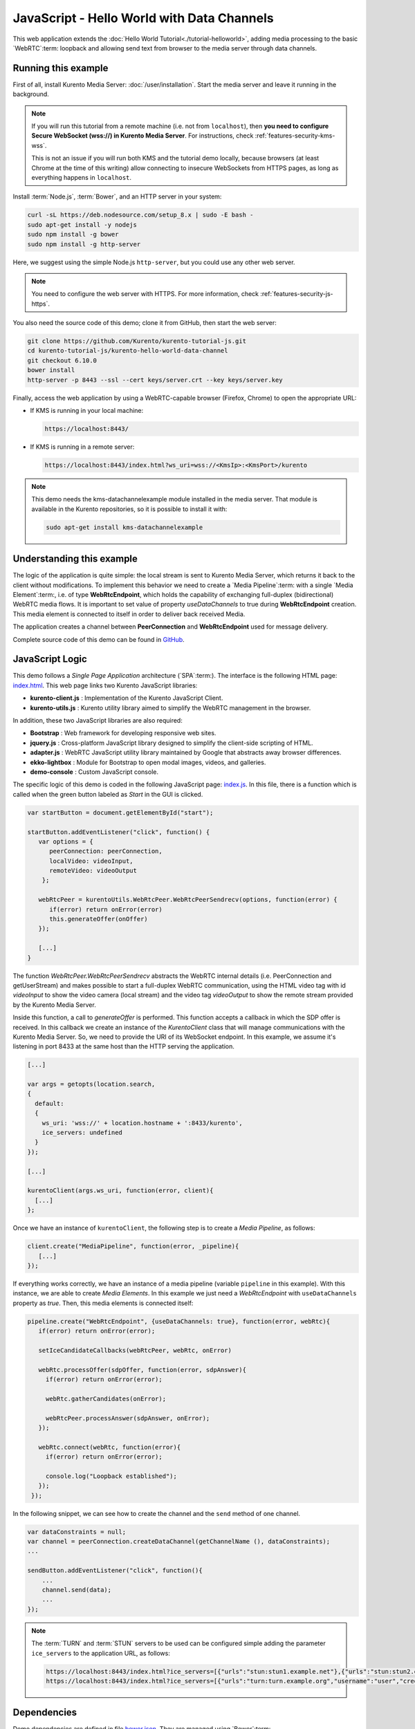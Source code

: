 %%%%%%%%%%%%%%%%%%%%%%%%%%%%%%%%%%%%%%%%%%%
JavaScript - Hello World with Data Channels
%%%%%%%%%%%%%%%%%%%%%%%%%%%%%%%%%%%%%%%%%%%

This web application extends the :doc:`Hello World Tutorial<./tutorial-helloworld>`, adding
media processing to the basic `WebRTC`:term: loopback and allowing send text from browser
to the media server through data channels.



Running this example
====================

First of all, install Kurento Media Server: :doc:`/user/installation`. Start the media server and leave it running in the background.

.. note::

   If you will run this tutorial from a remote machine (i.e. not from ``localhost``), then **you need to configure Secure WebSocket (wss://) in Kurento Media Server**. For instructions, check :ref:`features-security-kms-wss`.

   This is not an issue if you will run both KMS and the tutorial demo locally, because browsers (at least Chrome at the time of this writing) allow connecting to insecure WebSockets from HTTPS pages, as long as everything happens in ``localhost``.

Install :term:`Node.js`, :term:`Bower`, and an HTTP server in your system:

.. code-block:: bash

   curl -sL https://deb.nodesource.com/setup_8.x | sudo -E bash -
   sudo apt-get install -y nodejs
   sudo npm install -g bower
   sudo npm install -g http-server

Here, we suggest using the simple Node.js ``http-server``, but you could use any other web server.

.. note::

   You need to configure the web server with HTTPS. For more information, check :ref:`features-security-js-https`.

You also need the source code of this demo; clone it from GitHub, then start the web server:

.. sourcecode:: bash

    git clone https://github.com/Kurento/kurento-tutorial-js.git
    cd kurento-tutorial-js/kurento-hello-world-data-channel
    git checkout 6.10.0
    bower install
    http-server -p 8443 --ssl --cert keys/server.crt --key keys/server.key

Finally, access the web application by using a WebRTC-capable browser (Firefox, Chrome) to open the appropriate URL:

* If KMS is running in your local machine:

  .. code-block:: text

     https://localhost:8443/

* If KMS is running in a remote server:

  .. code-block:: text

     https://localhost:8443/index.html?ws_uri=wss://<KmsIp>:<KmsPort>/kurento

.. note::

   This demo needs the kms-datachannelexample module installed in the media server. That module is
   available in the Kurento repositories, so it is possible to install it with:


   .. sourcecode:: bash

      sudo apt-get install kms-datachannelexample



Understanding this example
==========================

The logic of the application is quite simple: the local stream is sent to
Kurento Media Server, which returns it back to the client without
modifications. To implement this behavior we need to create a
`Media Pipeline`:term: with a single `Media Element`:term:, i.e. of type
**WebRtcEndpoint**, which holds the capability of exchanging full-duplex
(bidirectional) WebRTC media flows. It is important to set value of property
*useDataChannels* to true during **WebRtcEndpoint** creation. This media element
is connected to itself in order to deliver back received Media.

The application creates a channel between **PeerConnection** and **WebRtcEndpoint**
used for message delivery.

Complete source code of this demo can be found in
`GitHub <https://github.com/Kurento/kurento-tutorial-js/tree/master/kurento-hello-world-data-channel>`_.


JavaScript Logic
================

This demo follows a *Single Page Application* architecture (`SPA`:term:). The
interface is the following HTML page:
`index.html <https://github.com/Kurento/kurento-tutorial-js/blob/master/kurento-hello-world-data-channel/index.html>`_.
This web page links two Kurento JavaScript libraries:

* **kurento-client.js** : Implementation of the Kurento JavaScript Client.

* **kurento-utils.js** : Kurento utility library aimed to simplify the WebRTC
  management in the browser.

In addition, these two JavaScript libraries are also required:

* **Bootstrap** : Web framework for developing responsive web sites.

* **jquery.js** : Cross-platform JavaScript library designed to simplify the
  client-side scripting of HTML.

* **adapter.js** : WebRTC JavaScript utility library maintained by Google that
  abstracts away browser differences.

* **ekko-lightbox** : Module for Bootstrap to open modal images, videos, and
  galleries.

* **demo-console** : Custom JavaScript console.

The specific logic of this demo is coded in the following JavaScript page:
`index.js <https://github.com/Kurento/kurento-tutorial-js/blob/master/kurento-hello-world-data-channel/js/index.js>`_.
In this file, there is a function which is called when the green button labeled
as *Start* in the GUI is clicked.

.. sourcecode:: js

   var startButton = document.getElementById("start");

   startButton.addEventListener("click", function() {
      var options = {
         peerConnection: peerConnection,
         localVideo: videoInput,
         remoteVideo: videoOutput
       };

      webRtcPeer = kurentoUtils.WebRtcPeer.WebRtcPeerSendrecv(options, function(error) {
         if(error) return onError(error)
         this.generateOffer(onOffer)
      });

      [...]
   }

The function *WebRtcPeer.WebRtcPeerSendrecv* abstracts the WebRTC internal
details (i.e. PeerConnection and getUserStream) and makes possible to start a
full-duplex WebRTC communication, using the HTML video tag with id *videoInput*
to show the video camera (local stream) and the video tag *videoOutput* to show
the remote stream provided by the Kurento Media Server.

Inside this function, a call to *generateOffer* is performed. This function
accepts a callback in which the SDP offer is received. In this callback we
create an instance of the *KurentoClient* class that will manage communications
with the Kurento Media Server. So, we need to provide the URI of its WebSocket
endpoint. In this example, we assume it's listening in port 8433 at the same
host than the HTTP serving the application.

.. sourcecode:: js

   [...]

   var args = getopts(location.search,
   {
     default:
     {
       ws_uri: 'wss://' + location.hostname + ':8433/kurento',
       ice_servers: undefined
     }
   });

   [...]

   kurentoClient(args.ws_uri, function(error, client){
     [...]
   };

Once we have an instance of ``kurentoClient``, the following step is to create a
*Media Pipeline*, as follows:

.. sourcecode:: js

   client.create("MediaPipeline", function(error, _pipeline){
      [...]
   });

If everything works correctly, we have an instance of a media pipeline (variable
``pipeline`` in this example). With this instance, we are able to create
*Media Elements*. In this example we just need a *WebRtcEndpoint* with ``useDataChannels`` property
as *true*. Then, this media elements is connected itself:

.. sourcecode:: js

   pipeline.create("WebRtcEndpoint", {useDataChannels: true}, function(error, webRtc){
      if(error) return onError(error);

      setIceCandidateCallbacks(webRtcPeer, webRtc, onError)

      webRtc.processOffer(sdpOffer, function(error, sdpAnswer){
        if(error) return onError(error);

        webRtc.gatherCandidates(onError);

        webRtcPeer.processAnswer(sdpAnswer, onError);
      });

      webRtc.connect(webRtc, function(error){
        if(error) return onError(error);

        console.log("Loopback established");
      });
    });


In the following snippet, we can see how to create the channel and the ``send`` method of one channel.

.. sourcecode:: javascript

   var dataConstraints = null;
   var channel = peerConnection.createDataChannel(getChannelName (), dataConstraints);
   ...

   sendButton.addEventListener("click", function(){
       ...
       channel.send(data);
       ...
   });

.. note::

   The :term:`TURN` and :term:`STUN` servers to be used can be configured simple adding
   the parameter ``ice_servers`` to the application URL, as follows:

   .. sourcecode:: bash

      https://localhost:8443/index.html?ice_servers=[{"urls":"stun:stun1.example.net"},{"urls":"stun:stun2.example.net"}]
      https://localhost:8443/index.html?ice_servers=[{"urls":"turn:turn.example.org","username":"user","credential":"myPassword"}]

Dependencies
============

Demo dependencies are defined in file `bower.json <https://github.com/Kurento/kurento-tutorial-js/blob/master/kurento-hello-world-data-channel/bower.json>`_.
They are managed using `Bower`:term:.

.. sourcecode:: js

   "dependencies": {
      "kurento-client": "6.10.0",
      "kurento-utils": "6.10.0"
   }

.. note::

   We are in active development. You can find the latest version of
   Kurento JavaScript Client at `Bower <https://bower.io/search/?q=kurento-client>`_.
